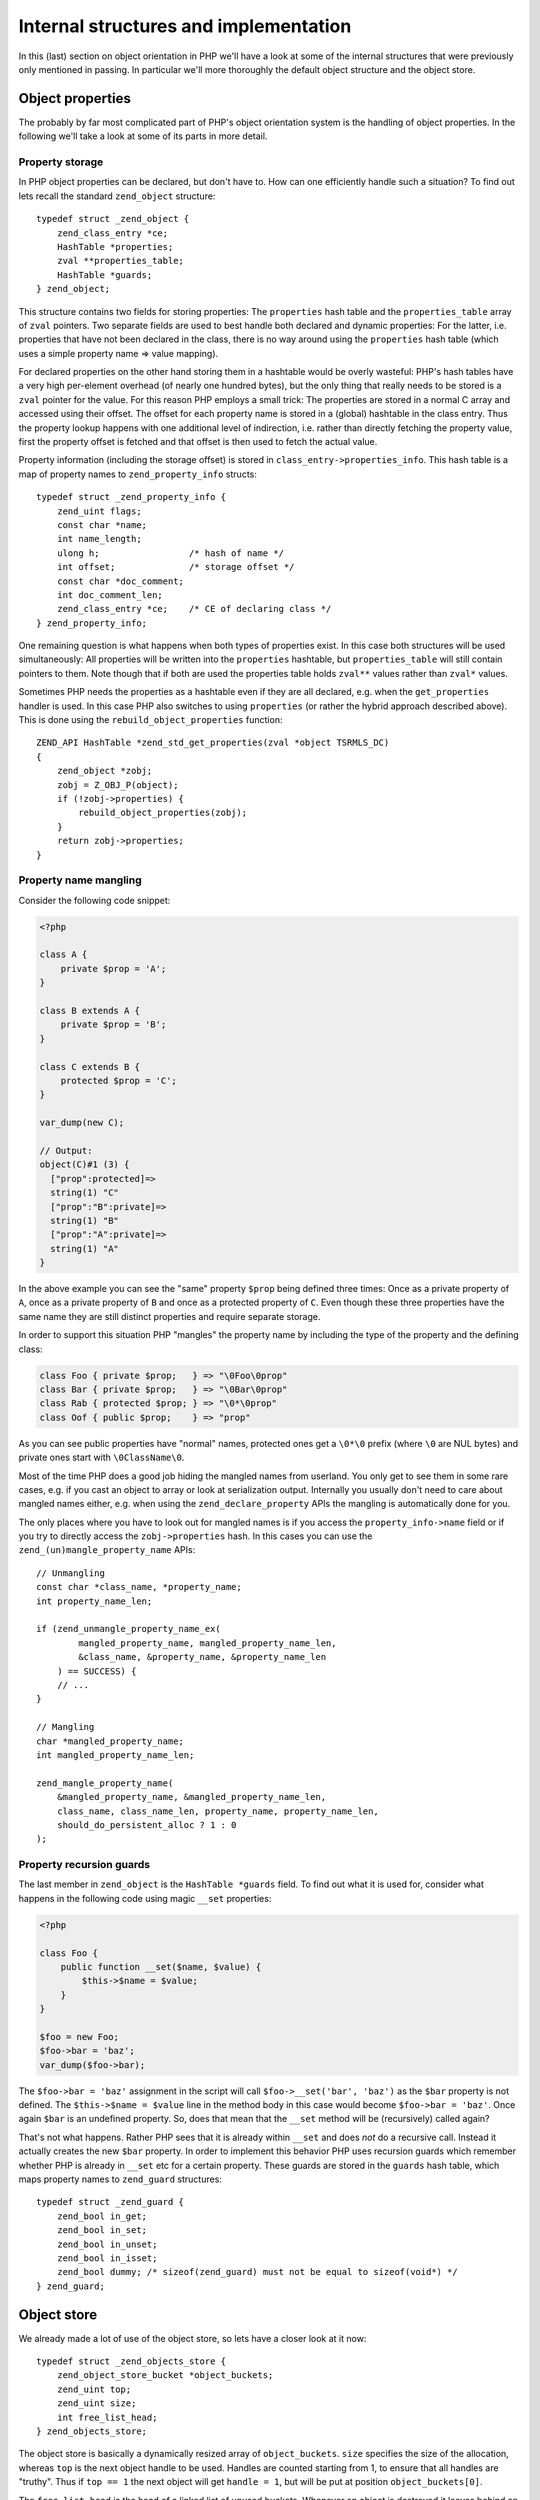 Internal structures and implementation
======================================

In this (last) section on object orientation in PHP we'll have a look at some of the internal structures that were
previously only mentioned in passing. In particular we'll more thoroughly the default object structure and the object
store.

Object properties
-----------------

The probably by far most complicated part of PHP's object orientation system is the handling of object properties. In
the following we'll take a look at some of its parts in more detail.

Property storage
~~~~~~~~~~~~~~~~

In PHP object properties can be declared, but don't have to. How can one efficiently handle such a situation? To find
out lets recall the standard ``zend_object`` structure::

    typedef struct _zend_object {
        zend_class_entry *ce;
        HashTable *properties;
        zval **properties_table;
        HashTable *guards;
    } zend_object;

This structure contains two fields for storing properties: The ``properties`` hash table and the ``properties_table``
array of ``zval`` pointers. Two separate fields are used to best handle both declared and dynamic properties: For the
latter, i.e. properties that have not been declared in the class, there is no way around using the ``properties``
hash table (which uses a simple property name => value mapping).

For declared properties on the other hand storing them in a hashtable would be overly wasteful: PHP's hash tables
have a very high per-element overhead (of nearly one hundred bytes), but the only thing that really needs to be stored
is a ``zval`` pointer for the value. For this reason PHP employs a small trick: The properties are stored in a normal
C array and accessed using their offset. The offset for each property name is stored in a (global) hashtable in the
class entry. Thus the property lookup happens with one additional level of indirection, i.e. rather than directly
fetching the property value, first the property offset is fetched and that offset is then used to fetch the actual
value.

Property information (including the storage offset) is stored in ``class_entry->properties_info``. This hash table
is a map of property names to ``zend_property_info`` structs::

    typedef struct _zend_property_info {
        zend_uint flags;
        const char *name;
        int name_length;
        ulong h;                 /* hash of name */
        int offset;              /* storage offset */
        const char *doc_comment;
        int doc_comment_len;
        zend_class_entry *ce;    /* CE of declaring class */
    } zend_property_info;

One remaining question is what happens when both types of properties exist. In this case both structures will be used
simultaneously: All properties will be written into the ``properties`` hashtable, but ``properties_table`` will still
contain pointers to them. Note though that if both are used the properties table holds ``zval**`` values rather than
``zval*`` values.

Sometimes PHP needs the properties as a hashtable even if they are all declared, e.g. when the ``get_properties``
handler is used. In this case PHP also switches to using ``properties`` (or rather the hybrid approach described above).
This is done using the ``rebuild_object_properties`` function::

    ZEND_API HashTable *zend_std_get_properties(zval *object TSRMLS_DC)
    {
        zend_object *zobj;
        zobj = Z_OBJ_P(object);
        if (!zobj->properties) {
            rebuild_object_properties(zobj);
        }
        return zobj->properties;
    }

Property name mangling
~~~~~~~~~~~~~~~~~~~~~~

Consider the following code snippet:

.. code-block:: php

    <?php

    class A {
        private $prop = 'A';
    }

    class B extends A {
        private $prop = 'B';
    }

    class C extends B {
        protected $prop = 'C';
    }

    var_dump(new C);

    // Output:
    object(C)#1 (3) {
      ["prop":protected]=>
      string(1) "C"
      ["prop":"B":private]=>
      string(1) "B"
      ["prop":"A":private]=>
      string(1) "A"
    }

In the above example you can see the "same" property ``$prop`` being defined three times: Once as a private property of
``A``, once as a private property of ``B`` and once as a protected property of ``C``. Even though these three properties
have the same name they are still distinct properties and require separate storage.

In order to support this situation PHP "mangles" the property name by including the type of the property and the
defining class:

.. code-block:: none

    class Foo { private $prop;   } => "\0Foo\0prop"
    class Bar { private $prop;   } => "\0Bar\0prop"
    class Rab { protected $prop; } => "\0*\0prop"
    class Oof { public $prop;    } => "prop"

As you can see public properties have "normal" names, protected ones get a ``\0*\0`` prefix (where ``\0`` are NUL bytes)
and private ones start with ``\0ClassName\0``.

Most of the time PHP does a good job hiding the mangled names from userland. You only get to see them in some rare
cases, e.g. if you cast an object to array or look at serialization output. Internally you usually don't need to care
about mangled names either, e.g. when using the ``zend_declare_property`` APIs the mangling is automatically done for
you.

The only places where you have to look out for mangled names is if you access the ``property_info->name`` field or if
you try to directly access the ``zobj->properties`` hash. In this cases you can use the
``zend_(un)mangle_property_name`` APIs::

    // Unmangling
    const char *class_name, *property_name;
    int property_name_len;

    if (zend_unmangle_property_name_ex(
            mangled_property_name, mangled_property_name_len,
            &class_name, &property_name, &property_name_len
        ) == SUCCESS) {
        // ...
    }

    // Mangling
    char *mangled_property_name;
    int mangled_property_name_len;

    zend_mangle_property_name(
        &mangled_property_name, &mangled_property_name_len,
        class_name, class_name_len, property_name, property_name_len,
        should_do_persistent_alloc ? 1 : 0
    );

Property recursion guards
~~~~~~~~~~~~~~~~~~~~~~~~~

The last member in ``zend_object`` is the ``HashTable *guards`` field. To find out what it is used for, consider what
happens in the following code using magic ``__set`` properties:

.. code-block:: php

    <?php

    class Foo {
        public function __set($name, $value) {
            $this->$name = $value;
        }
    }

    $foo = new Foo;
    $foo->bar = 'baz';
    var_dump($foo->bar);

The ``$foo->bar = 'baz'`` assignment in the script will call ``$foo->__set('bar', 'baz')`` as the ``$bar`` property is
not defined. The ``$this->$name = $value`` line in the method body in this case would become ``$foo->bar = 'baz'``.
Once again ``$bar`` is an undefined property. So, does that mean that the ``__set`` method will be (recursively) called
again?

That's not what happens. Rather PHP sees that it is already within ``__set`` and does *not* do a recursive call. Instead
it actually creates the new ``$bar`` property. In order to implement this behavior PHP uses recursion guards which
remember whether PHP is already in ``__set`` etc for a certain property. These guards are stored in the ``guards`` hash
table, which maps property names to ``zend_guard`` structures::

    typedef struct _zend_guard {
        zend_bool in_get;
        zend_bool in_set;
        zend_bool in_unset;
        zend_bool in_isset;
        zend_bool dummy; /* sizeof(zend_guard) must not be equal to sizeof(void*) */
    } zend_guard;

Object store
------------

We already made a lot of use of the object store, so lets have a closer look at it now::

    typedef struct _zend_objects_store {
        zend_object_store_bucket *object_buckets;
        zend_uint top;
        zend_uint size;
        int free_list_head;
    } zend_objects_store;

The object store is basically a dynamically resized array of ``object_buckets``. ``size`` specifies the size of the
allocation, whereas ``top`` is the next object handle to be used. Handles are counted starting from 1, to ensure that
all handles are "truthy". Thus if ``top == 1`` the next object will get ``handle = 1``, but will be put at position
``object_buckets[0]``.

The ``free_list_head`` is the head of a linked list of unused buckets. Whenever an object is destroyed it leaves behind
an unused bucket, which is then put in this list. If a new object is created and such a bucket exists (i.e.
``free_list_head`` is not ``-1``), then this bucket is used instead of the ``top`` one.

To see how this linked list is maintained have a look at the ``zend_object_store_bucket`` structure::

    typedef struct _zend_object_store_bucket {
        zend_bool destructor_called;
        zend_bool valid;
        zend_uchar apply_count;
        union _store_bucket {
            struct _store_object {
                void *object;
                zend_objects_store_dtor_t dtor;
                zend_objects_free_object_storage_t free_storage;
                zend_objects_store_clone_t clone;
                const zend_object_handlers *handlers;
                zend_uint refcount;
                gc_root_buffer *buffered;
            } obj;
            struct {
                int next;
            } free_list;
        } bucket;
    } zend_object_store_bucket;

If the bucket is in use (i.e. stores an object), then the ``valid`` member will be 1. In this case the
``struct _store_object`` part of the union will be used. If the bucket is not used, then ``valid`` will be 0 and PHP
will make use of ``free_list.next``.

This reclaiming of unused object handles can be shown with a small script:

.. code-block:: php

    <?php
    var_dump($a = new stdClass); // object(stdClass)#1 (0) {}
    var_dump($b = new stdClass); // object(stdClass)#2 (0) {}
    var_dump($c = new stdClass); // object(stdClass)#3 (0) {}

    unset($b); // free handle 2
    unset($a); // free handle 1

    var_dump($e = new stdClass); // object(stdClass)#1 (0) {}
    var_dump($f = new stdClass); // object(stdClass)#2 (0) {}

As you can see the handles of ``$b`` and ``$a`` are reused in reverse order of destruction.

Apart from ``valid`` the bucket structure also contains a ``destructor_called`` flag. This flag is needed for PHP's
two-phase object destruction process: As already outlined previously PHP has distinct dtor (can run userland code, isn't
always run) and free (must not run userland code, is always executed) phases. After the dtor handler has been called,
the ``destructor_called`` flag is set to 1, so that the dtor is not run again when the object is freed.

The ``apply_count`` member serves the same role as the ``nApplyCount`` member of ``HashTable``: It protects against
infinite recursion. It is used via the macros ``Z_OBJ_UNPROTECT_RECURSION(zval_ptr)`` (leave recursion) and
``Z_OBJ_PROTECT_RECURSION(zval_ptr)`` (enter recursion). The latter will throw an error if the nesting level for an
object is 3 or larger. Currently this protection mechanism is only used in the object comparison handler.

The ``handlers`` member in the ``_store_object`` struct is also required for destruction. The reason for this is that
the ``dtor`` handler only gets passed the stored object and its handle::

    typedef void (*zend_objects_store_dtor_t)(void *object, zend_object_handle handle TSRMLS_DC);

But in order to call ``__destruct`` PHP needs a zval. Thus it creates a temporary zval using the passed object handle
and the object handlers stored in ``bucket.obj.handlers``. The issue is that this member can only be set if the object
is destructed through ``zval_ptr_dtor`` or some other method where the zval (and as such the object handlers) is known.

If on the other hand the object is destroyed during shutdown (using ``zend_objects_store_call_destructors``) the zval
is *not* known. In this case ``bucket.obj.handlers`` will be ``NULL`` and PHP falls back to the default object handlers.
Thus it can sometimes happen that overloaded object behavior is not available in ``__destruct``. An example:

.. code-block:: php

    class DLL extends SplDoublyLinkedList {
        public function __destruct() {
            var_dump($this);
        }
    }

    $dll = new DLL;
    $dll->push(1);
    $dll->push(2);
    $dll->push(3);

    var_dump($dll);

    set_error_handler(function() use ($dll) {});

This code snippet adds a ``__destruct`` method to ``SplDoublyLinkedList`` and then forces the destructor to be called
during shutdown by binding it to the error handler (the error handler is one of the last things that is freed during
shutdown.) This will produce the following output:

.. code-block:: none

    object(DLL)#1 (2) {
      ["flags":"SplDoublyLinkedList":private]=>
      int(0)
      ["dllist":"SplDoublyLinkedList":private]=>
      array(3) {
        [0]=>
        int(1)
        [1]=>
        int(2)
        [2]=>
        int(3)
      }
    }
    object(DLL)#1 (0) {
    }

For the ``var_dump`` outside the destructor ``get_debug_info`` is invoked and you get meaningful debugging output.
Inside the destructor PHP uses the default object handlers and as such you don't get anything apart from the class
name. The same also applies to other handlers, e.g. things like cloning, comparison, etc will not work properly.

This concludes the chapter on object orientation. You should now have a good understanding of how the object orientation
system in PHP works and how extensions can make use of it.